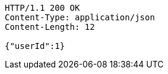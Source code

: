 [source,http,options="nowrap"]
----
HTTP/1.1 200 OK
Content-Type: application/json
Content-Length: 12

{"userId":1}
----